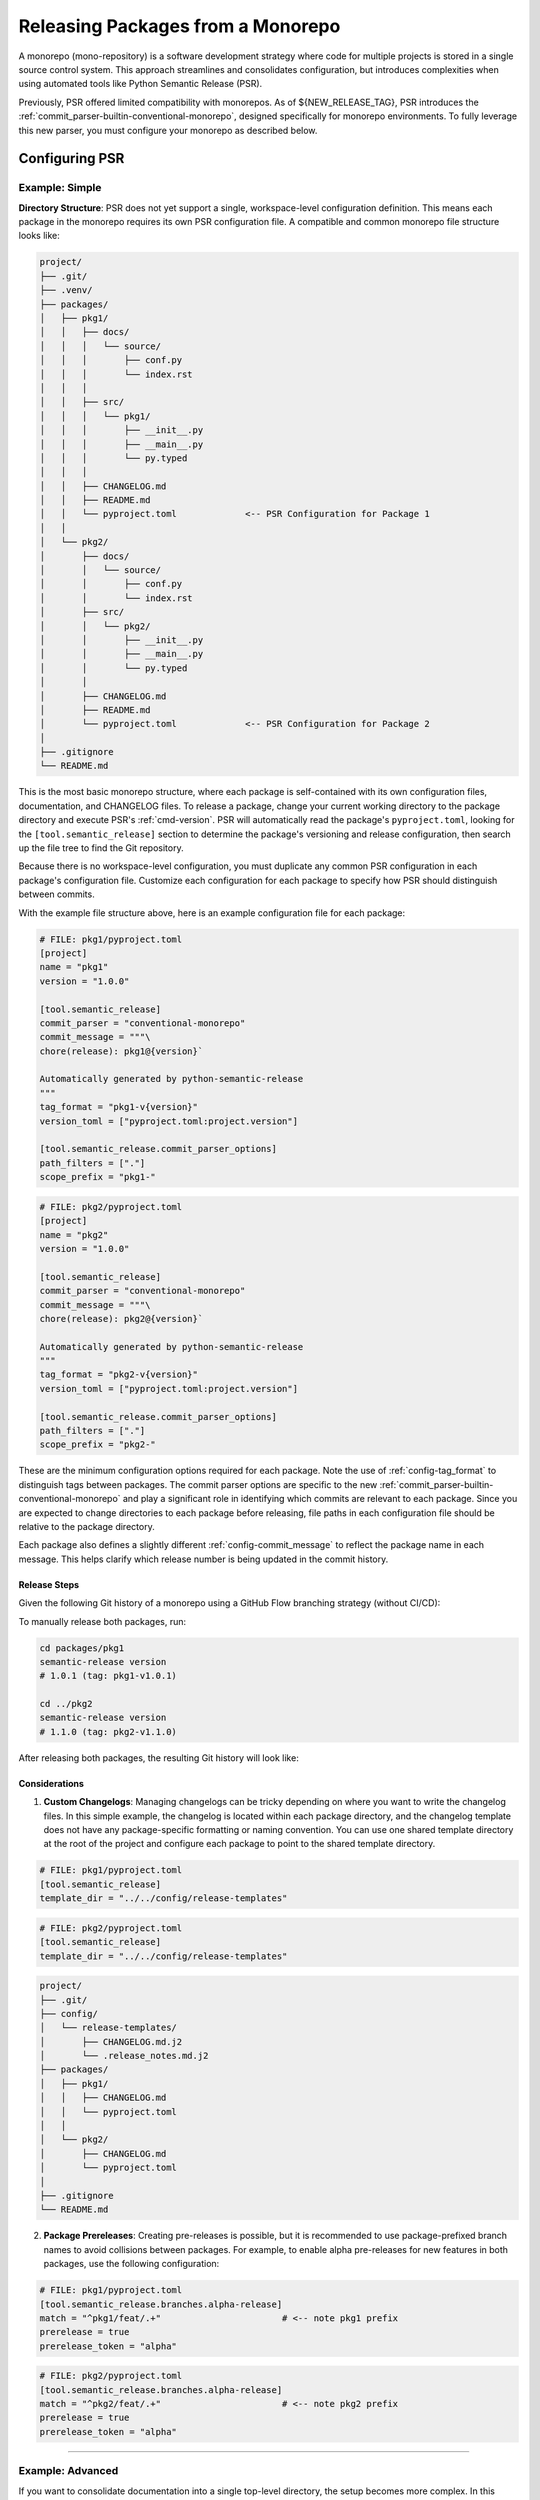 .. _monorepos:

Releasing Packages from a Monorepo
==================================


A monorepo (mono-repository) is a software development strategy where code for multiple projects is stored in a single source control system. This approach streamlines and consolidates configuration, but introduces complexities when using automated tools like Python Semantic Release (PSR).

Previously, PSR offered limited compatibility with monorepos. As of ${NEW_RELEASE_TAG}, PSR introduces the :ref:`commit_parser-builtin-conventional-monorepo`, designed specifically for monorepo environments. To fully leverage this new parser, you must configure your monorepo as described below.

.. _monorepos-config:

Configuring PSR
---------------

.. _monorepos-config-example_simple:

Example: Simple
"""""""""""""""


**Directory Structure**: PSR does not yet support a single, workspace-level configuration definition. This means each package in the monorepo requires its own PSR configuration file. A compatible and common monorepo file structure looks like:

.. code::

    project/
    ├── .git/
    ├── .venv/
    ├── packages/
    │   ├── pkg1/
    │   │   ├── docs/
    │   │   │   └── source/
    │   │   │       ├── conf.py
    │   │   │       └── index.rst
    │   │   │
    │   │   ├── src/
    │   │   │   └── pkg1/
    │   │   │       ├── __init__.py
    │   │   │       ├── __main__.py
    │   │   │       └── py.typed
    │   │   │
    │   │   ├── CHANGELOG.md
    │   │   ├── README.md
    │   │   └── pyproject.toml             <-- PSR Configuration for Package 1
    │   │
    │   └── pkg2/
    │       ├── docs/
    │       │   └── source/
    │       │       ├── conf.py
    │       │       └── index.rst
    │       ├── src/
    │       │   └── pkg2/
    │       │       ├── __init__.py
    │       │       ├── __main__.py
    │       │       └── py.typed
    │       │
    │       ├── CHANGELOG.md
    │       ├── README.md
    │       └── pyproject.toml             <-- PSR Configuration for Package 2
    │
    ├── .gitignore
    └── README.md


This is the most basic monorepo structure, where each package is self-contained with its own configuration files, documentation, and CHANGELOG files. To release a package, change your current working directory to the package directory and execute PSR's :ref:`cmd-version`. PSR will automatically read the package's ``pyproject.toml``, looking for the ``[tool.semantic_release]`` section to determine the package's versioning and release configuration, then search up the file tree to find the Git repository.

Because there is no workspace-level configuration, you must duplicate any common PSR configuration in each package's configuration file. Customize each configuration for each package to specify how PSR should distinguish between commits.

With the example file structure above, here is an example configuration file for each package:

.. code-block:: toml

    # FILE: pkg1/pyproject.toml
    [project]
    name = "pkg1"
    version = "1.0.0"

    [tool.semantic_release]
    commit_parser = "conventional-monorepo"
    commit_message = """\
    chore(release): pkg1@{version}`

    Automatically generated by python-semantic-release
    """
    tag_format = "pkg1-v{version}"
    version_toml = ["pyproject.toml:project.version"]

    [tool.semantic_release.commit_parser_options]
    path_filters = ["."]
    scope_prefix = "pkg1-"

.. code-block:: toml

    # FILE: pkg2/pyproject.toml
    [project]
    name = "pkg2"
    version = "1.0.0"

    [tool.semantic_release]
    commit_parser = "conventional-monorepo"
    commit_message = """\
    chore(release): pkg2@{version}`

    Automatically generated by python-semantic-release
    """
    tag_format = "pkg2-v{version}"
    version_toml = ["pyproject.toml:project.version"]

    [tool.semantic_release.commit_parser_options]
    path_filters = ["."]
    scope_prefix = "pkg2-"


These are the minimum configuration options required for each package. Note the use of :ref:`config-tag_format` to distinguish tags between packages. The commit parser options are specific to the new :ref:`commit_parser-builtin-conventional-monorepo` and play a significant role in identifying which commits are relevant to each package. Since you are expected to change directories to each package before releasing, file paths in each configuration file should be relative to the package directory.

Each package also defines a slightly different :ref:`config-commit_message` to reflect the package name in each message. This helps clarify which release number is being updated in the commit history.


Release Steps
'''''''''''''

Given the following Git history of a monorepo using a GitHub Flow branching strategy (without CI/CD):

.. image:: ./monorepos-ex-easy-before-release.png

To manually release both packages, run:

.. code-block:: bash

    cd packages/pkg1
    semantic-release version
    # 1.0.1 (tag: pkg1-v1.0.1)

    cd ../pkg2
    semantic-release version
    # 1.1.0 (tag: pkg2-v1.1.0)

After releasing both packages, the resulting Git history will look like:

.. image:: ./monorepos-ex-easy-post-release.png

.. seealso::

    - :ref:`GitHub Actions with Monorepos <gh_actions-monorepo>`


Considerations
''''''''''''''

1. **Custom Changelogs**: Managing changelogs can be tricky depending on where you want to write the changelog files. In this simple example, the changelog is located within each package directory, and the changelog template does not have any package-specific formatting or naming convention. You can use one shared template directory at the root of the project and configure each package to point to the shared template directory.

.. code-block:: toml

    # FILE: pkg1/pyproject.toml
    [tool.semantic_release]
    template_dir = "../../config/release-templates"

.. code-block:: toml

    # FILE: pkg2/pyproject.toml
    [tool.semantic_release]
    template_dir = "../../config/release-templates"

.. code::

    project/
    ├── .git/
    ├── config/
    │   └── release-templates/
    │       ├── CHANGELOG.md.j2
    │       └── .release_notes.md.j2
    ├── packages/
    │   ├── pkg1/
    │   │   ├── CHANGELOG.md
    │   │   └── pyproject.toml
    │   │
    │   └── pkg2/
    │       ├── CHANGELOG.md
    │       └── pyproject.toml
    │
    ├── .gitignore
    └── README.md

.. seealso::

    - For situations with more complex documentation needs, see our :ref:`Advanced Example <monorepos-config-example_advanced>`.


2. **Package Prereleases**: Creating pre-releases is possible, but it is recommended to use package-prefixed branch names to avoid collisions between packages. For example, to enable alpha pre-releases for new features in both packages, use the following configuration:

.. code-block:: toml

    # FILE: pkg1/pyproject.toml
    [tool.semantic_release.branches.alpha-release]
    match = "^pkg1/feat/.+"                       # <-- note pkg1 prefix
    prerelease = true
    prerelease_token = "alpha"

.. code-block:: toml

    # FILE: pkg2/pyproject.toml
    [tool.semantic_release.branches.alpha-release]
    match = "^pkg2/feat/.+"                       # <-- note pkg2 prefix
    prerelease = true
    prerelease_token = "alpha"

----

.. _monorepos-config-example_advanced:

Example: Advanced
"""""""""""""""""


If you want to consolidate documentation into a single top-level directory, the setup becomes more complex. In this example, there is a common documentation folder at the top level, and each package has its own subfolder within the documentation folder.

Due to naming conventions, PSR cannot automatically accomplish this with its default changelog templates. For this scenario, you must copy the internal PSR templates into a custom directory (even if you do not modify them) and add custom scripting to prepare for each release.

The directory structure looks like:

.. code::

    project/
    ├── .git/
    ├── docs/
    │   ├── source/
    │   │   ├── pkg1/
    │   │   │   ├── changelog.md
    │   │   │   └── README.md
    │   │   ├── pkg2/
    │   │   │   ├── changelog.md
    │   │   │   └── README.md
    │   │   └── index.rst
    │   │
    │   └── templates/
    │       ├── .base_changelog_template/
    │       │   ├── components/
    │       │   │   ├── changelog_header.md.j2
    │       │   │   ├── changelog_init.md.j2
    │       │   │   ├── changelog_update.md.j2
    │       │   │   ├── changes.md.j2
    │       │   │   ├── first_release.md.j2
    │       │   │   ├── macros.md.j2
    │       │   │   ├── unreleased_changes.md.j2
    │       │   │   └── versioned_changes.md.j2
    │       │   └── changelog.md.j2
    │       ├── .gitignore
    │       └── .release_notes.md.j2
    │
    ├── packages/
    │   ├── pkg1/
    │   │   ├── src/
    │   │   │   └── pkg1/
    │   │   │       ├── __init__.py
    │   │   │       └── __main__.py
    │   │   └── pyproject.toml
    │   │
    │   └── pkg2/
    │       ├── src/
    │       │   └── pkg2/
    │       │       ├── __init__.py
    │       │       └── __main__.py
    │       └── pyproject.toml
    │
    └── scripts/
        ├── release-pkg1.sh
        └── release-pkg2.sh


Each package should point to the ``docs/templates/`` directory to use a common release notes template. PSR ignores hidden files and directories when searching for template files to create, allowing you to hide shared templates in the directory for use in your release setup script.

Here is our configuration file for package 1 (package 2 is similarly defined):

.. code-block:: toml

    # FILE: pkg1/pyproject.toml
    [project]
    name = "pkg1"
    version = "1.0.0"

    [tool.semantic_release]
    commit_parser = "conventional-monorepo"
    commit_message = """\
    chore(release): Release `pkg1@{version}`

    Automatically generated by python-semantic-release
    """
    tag_format = "pkg1-v{version}"
    version_toml = ["pyproject.toml:project.version"]

    [tool.semantic_release.commit_parser_options]
    path_filters = [
        ".",
        "../../../docs/source/pkg1/**",
    ]
    scope_prefix = "pkg1-"

    [tool.semantic_release.changelog]
    template_dir = "../../../docs/templates"
    mode = "update"
    exclude_commit_patterns = [
        '''^chore(?:\([^)]*?\))?: .+''',
        '''^ci(?:\([^)]*?\))?: .+''',
        '''^refactor(?:\([^)]*?\))?: .+''',
        '''^style(?:\([^)]*?\))?: .+''',
        '''^test(?:\([^)]*?\))?: .+''',
        '''^Initial [Cc]ommit''',
    ]

    [tool.semantic_release.changelog.default_templates]
    # To enable update mode: this value must set here because the default is not the
    # same as the default in the other package & must be the final destination filename
    # for the changelog relative to this file
    changelog_file = "../../../docs/source/pkg1/changelog.md"


Note: In this configuration, we added path filters for additional documentation files related to the package so that the changelog will include documentation changes as well.


Next, define a release script to set up the common changelog templates in the correct directory format so PSR will create the desired files at the proper locations. Following the :ref:`changelog-templates-template-rendering` reference, you must define the folder structure from the root of the project within the templates directory so PSR will properly lay down the files across the repository. The script cleans up any previous templates, dynamically creates the necessary directories, and copies over the shared templates into a package-named directory. Now you are prepared to run PSR for a release of ``pkg1``.

.. code-block:: bash

    #!/bin/bash
    # FILE: scripts/release-pkg1.sh

    set -euo pipefail

    PROJECT_ROOT="$(dirname "$(dirname "$(readlink -f "${BASH_SOURCE[0]}")")")"
    VIRTUAL_ENV="$PROJECT_ROOT/.venv"

    PACKAGE_NAME="pkg1"

    cd "$PROJECT_ROOT" || exit 1

    # Setup documentation template
    pushd "docs/templates" >/dev/null || exit 1

    rm -rf docs/
    mkdir -p "docs/source/"
    cp -r .base_changelog_template/ "docs/source/$PACKAGE_NAME"

    popd >/dev/null || exit 1

    # Release the package
    pushd "packages/$PACKAGE_NAME" >/dev/null || exit 1

    printf '%s\n' "Releasing $PACKAGE_NAME..."
    "$VIRTUAL_ENV/bin/semantic-release" -v version --no-push

    popd >/dev/null || exit 1


That's it! This example demonstrates how to set up a monorepo with shared changelog templates and a consolidated documentation folder for multiple packages.

.. seealso::

    - Advanced Example Monorepo: `codejedi365/psr-monorepo-poweralpha <https://github.com/codejedi365/psr-monorepo-poweralpha>`_
